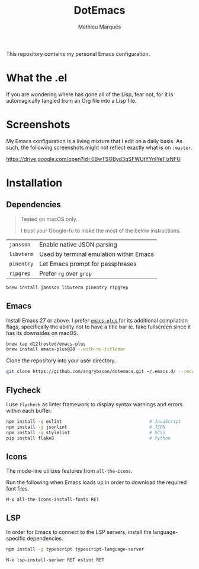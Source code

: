 #+TITLE: DotEmacs
#+AUTHOR: Mathieu Marques

This repository contains my personal Emacs configuration.

* What the .el

If you are wondering where has gone all of the Lisp, fear not, for it is
automagically tangled from an Org file into a Lisp file.

* Screenshots

My Emacs configuration is a living mixture that I edit on a daily basis. As
such, the following screenshots might not reflect exactly what is on =:master=.

https://drive.google.com/open?id=0BwTSOByd3qSFWUtYYnlYeTIzNFU

* Installation

** Dependencies

#+BEGIN_QUOTE
Tested on macOS only.

I trust your Google-fu to make the most of the below instructions.
#+END_QUOTE

| =jansson=  | Enable native JSON parsing              |
| =libvterm= | Used by terminal emulation within Emacs |
| =pinentry= | Let Emacs prompt for passphrases        |
| =ripgrep=  | Prefer =rg= over =grep=                 |

#+BEGIN_SRC sh
brew install jansson libvterm pinentry ripgrep
#+END_SRC

** Emacs

Install Emacs 27 or above. I prefer
[[https://github.com/d12frosted/homebrew-emacs-plus][ =emacs-plus= ]] for its
additional compilation flags, specifically the ability not to have a title bar
ie. fake fullscreen since it has its downsides on macOS.

#+BEGIN_SRC sh
brew tap d12frosted/emacs-plus
brew install emacs-plus@28 --with-no-titlebar
#+END_SRC

Clone the repository into your user directory.

#+BEGIN_SRC sh
git clone https://github.com/angrybacon/dotemacs.git ~/.emacs.d/ --recurse-submodules
#+END_SRC

** Flycheck

I use =flycheck= as linter framework to display syntax warnings and errors
within each buffer.

#+BEGIN_SRC sh
npm install -g eslint                                 # JavaScript
npm install -g jsonlint                               # JSON
npm install -g stylelint                              # SCSS
pip install flake8                                    # Python
#+END_SRC

** Icons

The mode-line utilizes features from =all-the-icons=.

Run the following when Emacs loads up in order to download the required font
files.

#+BEGIN_SRC
M-x all-the-icons-install-fonts RET
#+END_SRC

** LSP

In order for Emacs to connect to the LSP servers, install the language-specific
dependencies.

#+BEGIN_SRC sh
npm install -g typescript typescript-language-server
#+END_SRC

#+BEGIN_SRC
M-x lsp-install-server RET eslint RET
#+END_SRC
